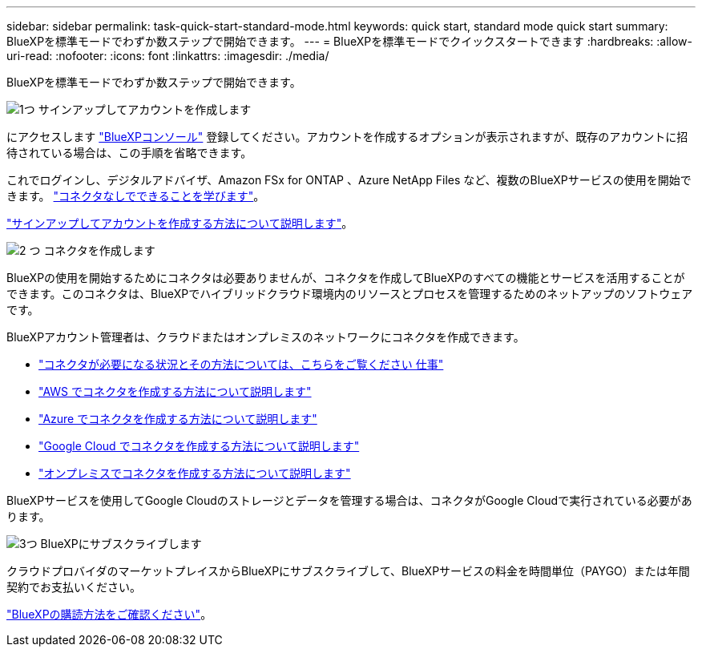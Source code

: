 ---
sidebar: sidebar 
permalink: task-quick-start-standard-mode.html 
keywords: quick start, standard mode quick start 
summary: BlueXPを標準モードでわずか数ステップで開始できます。 
---
= BlueXPを標準モードでクイックスタートできます
:hardbreaks:
:allow-uri-read: 
:nofooter: 
:icons: font
:linkattrs: 
:imagesdir: ./media/


[role="lead"]
BlueXPを標準モードでわずか数ステップで開始できます。

.image:https://raw.githubusercontent.com/NetAppDocs/common/main/media/number-1.png["1つ"] サインアップしてアカウントを作成します
[role="quick-margin-para"]
にアクセスします https://console.bluexp.netapp.com["BlueXPコンソール"^] 登録してください。アカウントを作成するオプションが表示されますが、既存のアカウントに招待されている場合は、この手順を省略できます。

[role="quick-margin-para"]
これでログインし、デジタルアドバイザ、Amazon FSx for ONTAP 、Azure NetApp Files など、複数のBlueXPサービスの使用を開始できます。 link:concept-connectors.html["コネクタなしでできることを学びます"]。

[role="quick-margin-para"]
link:task-sign-up-saas.html["サインアップしてアカウントを作成する方法について説明します"]。

.image:https://raw.githubusercontent.com/NetAppDocs/common/main/media/number-2.png["2 つ"] コネクタを作成します
[role="quick-margin-para"]
BlueXPの使用を開始するためにコネクタは必要ありませんが、コネクタを作成してBlueXPのすべての機能とサービスを活用することができます。このコネクタは、BlueXPでハイブリッドクラウド環境内のリソースとプロセスを管理するためのネットアップのソフトウェアです。

[role="quick-margin-para"]
BlueXPアカウント管理者は、クラウドまたはオンプレミスのネットワークにコネクタを作成できます。

[role="quick-margin-list"]
* link:concept-connectors.html["コネクタが必要になる状況とその方法については、こちらをご覧ください 仕事"]
* link:task-quick-start-connector-aws.html["AWS でコネクタを作成する方法について説明します"]
* link:task-quick-start-connector-azure.html["Azure でコネクタを作成する方法について説明します"]
* link:task-quick-start-connector-google.html["Google Cloud でコネクタを作成する方法について説明します"]
* link:task-quick-start-connector-on-prem.html["オンプレミスでコネクタを作成する方法について説明します"]


[role="quick-margin-para"]
BlueXPサービスを使用してGoogle Cloudのストレージとデータを管理する場合は、コネクタがGoogle Cloudで実行されている必要があります。

.image:https://raw.githubusercontent.com/NetAppDocs/common/main/media/number-3.png["3つ"] BlueXPにサブスクライブします
[role="quick-margin-para"]
クラウドプロバイダのマーケットプレイスからBlueXPにサブスクライブして、BlueXPサービスの料金を時間単位（PAYGO）または年間契約でお支払いください。

[role="quick-margin-para"]
link:task-subscribe-standard-mode.html["BlueXPの購読方法をご確認ください"]。

